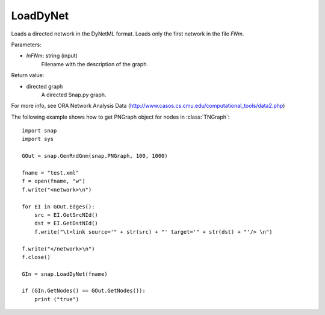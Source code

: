 LoadDyNet
'''''''''

.. function:: LoadDyNet(FNm)

Loads a directed network in the DyNetML format. Loads only the first network in the file *FNm*.

Parameters:

- *InFNm*: string (input)
    Filename with the description of the graph.

Return value:

- directed graph
    A directed Snap.py graph.

For more info, see ORA Network Analysis Data (http://www.casos.cs.cmu.edu/computational_tools/data2.php) 


The following example shows how to get PNGraph object for nodes in
:class:`TNGraph`::

    import snap
    import sys
    
    GOut = snap.GenRndGnm(snap.PNGraph, 100, 1000)
    
    fname = "test.xml"
    f = open(fname, "w")
    f.write("<network>\n")
    
    for EI in GOut.Edges():
        src = EI.GetSrcNId()
        dst = EI.GetDstNId()
        f.write("\t<link source='" + str(src) + "' target='" + str(dst) + "'/> \n")
    
    f.write("</network>\n")
    f.close()
    
    GIn = snap.LoadDyNet(fname)
    
    if (GIn.GetNodes() == GOut.GetNodes()):
        print ("true")
